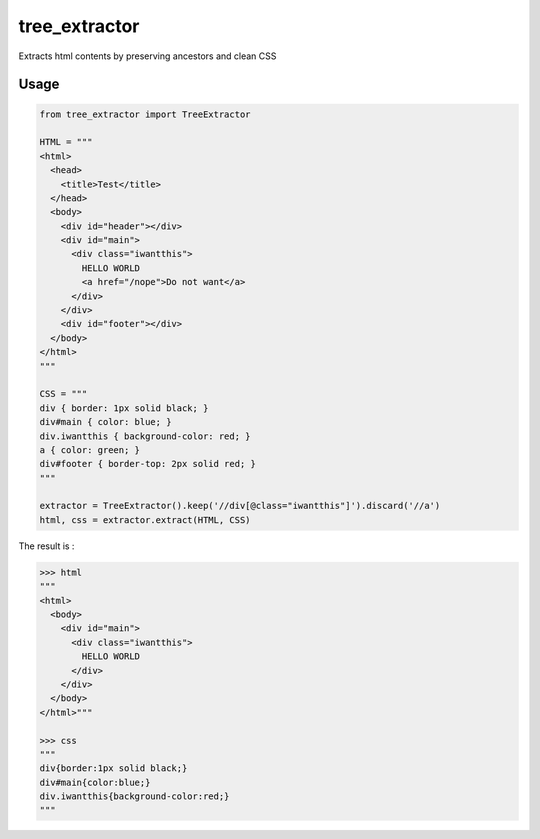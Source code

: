 tree_extractor
==============

Extracts html contents by preserving ancestors and clean CSS

Usage
-----

.. code-block:: python

  from tree_extractor import TreeExtractor

  HTML = """
  <html>
    <head>
      <title>Test</title>
    </head>
    <body>
      <div id="header"></div>
      <div id="main">
        <div class="iwantthis">
          HELLO WORLD
          <a href="/nope">Do not want</a>
        </div>
      </div>
      <div id="footer"></div>
    </body>
  </html>
  """
  
  CSS = """
  div { border: 1px solid black; }
  div#main { color: blue; }
  div.iwantthis { background-color: red; }
  a { color: green; }
  div#footer { border-top: 2px solid red; }
  """
  
  extractor = TreeExtractor().keep('//div[@class="iwantthis"]').discard('//a')
  html, css = extractor.extract(HTML, CSS)
  
The result is :

.. code-block:: python

  >>> html
  """
  <html>
    <body>
      <div id="main">
        <div class="iwantthis">
          HELLO WORLD
        </div>
      </div>
    </body>
  </html>"""
  
  >>> css
  """
  div{border:1px solid black;}
  div#main{color:blue;}
  div.iwantthis{background-color:red;}
  """
